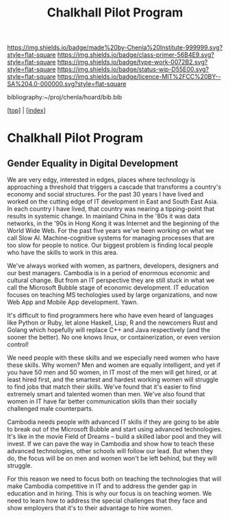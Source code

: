 #   -*- mode: org; fill-column: 60 -*-

#+TITLE: Chalkhall Pilot Program
#+STARTUP: showall
#+TOC: headlines 4
#+PROPERTY: filename

[[https://img.shields.io/badge/made%20by-Chenla%20Institute-999999.svg?style=flat-square]] 
[[https://img.shields.io/badge/class-primer-56B4E9.svg?style=flat-square]]
[[https://img.shields.io/badge/type-work-0072B2.svg?style=flat-square]]
[[https://img.shields.io/badge/status-wip-D55E00.svg?style=flat-square]]
[[https://img.shields.io/badge/licence-MIT%2FCC%20BY--SA%204.0-000000.svg?style=flat-square]]

bibliography:~/proj/chenla/hoard/bib.bib

[[[../index.org][top]]] | [[[./index.org][index]]]


* Chalkhall Pilot Program
:PROPERTIES:
:CUSTOM_ID:
:Name:     /home/deerpig/proj/chenla/warp/ww-studyhall-pilot.org
:Created:  2018-04-29T10:30@Prek Leap (11.642600N-104.919210W)
:ID:       39b1118d-a92a-4d15-9755-a99e350bf147
:VER:      578244683.455938276
:GEO:      48P-491193-1287029-15
:BXID:     proj:FIX2-2044
:Class:    primer
:Type:     work
:Status:   wip
:Licence:  MIT/CC BY-SA 4.0
:END:




** Gender Equality in Digital Development

We are very edgy, interested in edges, places where
technology is approaching a threshold that triggers a
cascade that transforms a country's economy and social
structures.  For the past 30 years I have lived and worked
on the cutting edge of IT development in East and South East
Asia.  In each country I have lived, that country was
nearing a tipping-point that results in systemic change.  In
mainland China in the '80s it was data networks, in the '90s
in Hong Kong it was Internet and the beginning of the World
Wide Web.  For the past five years we've been working on
what we call Slow AI.  Machine-cognitive systems for
managing processes that are too slow for people to notice.
Our biggest problem is finding local people who have the
skills to work in this area.

We've always worked with women, as partners, developers,
designers and our best managers.  Cambodia is in a period of
enormous economic and cultural change.  But from an IT
perspective they are still stuck in what we call the
Microsoft Bubble stage of economic development.  IT
education focuses on teaching MS techologies used by large
organizations, and now Web App and Mobile App
development. Yawn.

It's difficult to find programmers here who have even heard
of languages like Python or Ruby, let alone Haskell, Lisp, R
and the newcomers Rust and Golang which hopefully will
replace C++ and Java respectively (and the sooner the
better).  No one knows linux, or containerization, or even
version control!

We need people with these skills and we especially need
women who have these skills.  Why women?  Men and women are
equally intelligent, and yet if you have 50 men and 50
women, in IT most of the men will get hired, or at least
hired first, and the smartest and hardest working women will
struggle to find jobs that match their skills.  We've found
that it's easier to find extremely smart and talented women
than men.  We've also found that women in IT have far better
communication skills than their socially challenged male
counterparts.

Cambodia needs people with advanced IT skills if they are
going to be able to break out of the Microsoft Bubble and
start using advanced technologies.  It's like in the movie
Field of Dreams -- build a skilled labor pool and they will
invest.  If we can pave the way in Cambodia and show how to
teach these advanced technologies, other schools will follow
our lead.  But when they do, the focus will be on men and
women won't be left behind, but they will struggle.

For this reason we need to focus both on teaching the
technologies that will make Cambodia competitive in IT and
to address the gender gap in education and in hiring.  This
is why our focus is on teaching women.  We need to learn how
to address the special challenges that they face and show
employers that it's to their advantage to hire women.
